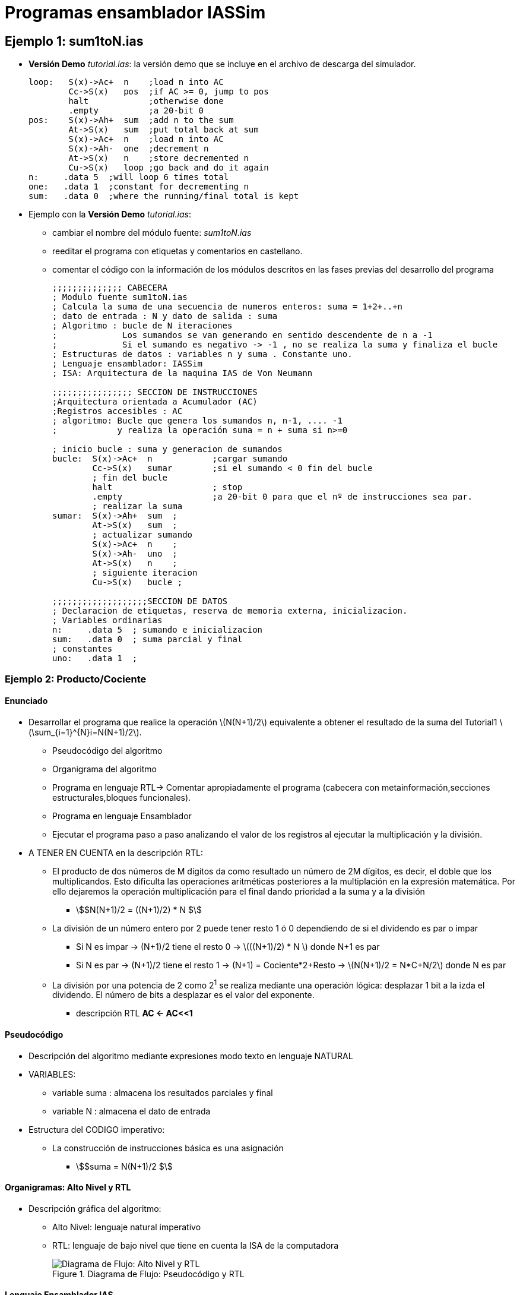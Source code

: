 Programas ensamblador IASSim
============================

:doctitle: Programas ensamblador IASSim

[[iassim_ejemplos]]
Ejemplo 1: sum1toN.ias
----------------------

* *Versión Demo* 'tutorial.ias': la versión demo que se incluye en el archivo de descarga del simulador.
+

[source,sh]
----------------------------------------------------------------------
loop:   S(x)->Ac+  n    ;load n into AC
        Cc->S(x)   pos  ;if AC >= 0, jump to pos
        halt            ;otherwise done
        .empty          ;a 20-bit 0
pos:    S(x)->Ah+  sum  ;add n to the sum
        At->S(x)   sum  ;put total back at sum
        S(x)->Ac+  n    ;load n into AC
        S(x)->Ah-  one  ;decrement n
        At->S(x)   n    ;store decremented n
        Cu->S(x)   loop ;go back and do it again 
n:     .data 5  ;will loop 6 times total
one:   .data 1  ;constant for decrementing n
sum:   .data 0  ;where the running/final total is kept
----------------------------------------------------------------------

* Ejemplo con la *Versión Demo*  'tutorial.ias':
** cambiar el nombre del módulo fuente: 'sum1toN.ias'
** reeditar el programa con etiquetas y comentarios en castellano.
** comentar el código con la información de los módulos descritos en las fases previas del desarrollo del programa
+

[source,sh]
-------------
;;;;;;;;;;;;;; CABECERA
; Modulo fuente sum1toN.ias
; Calcula la suma de una secuencia de numeros enteros: suma = 1+2+..+n
; dato de entrada : N y dato de salida : suma
; Algoritmo : bucle de N iteraciones
;             Los sumandos se van generando en sentido descendente de n a -1
;             Si el sumando es negativo -> -1 , no se realiza la suma y finaliza el bucle
; Estructuras de datos : variables n y suma . Constante uno. 
; Lenguaje ensamblador: IASSim
; ISA: Arquitectura de la maquina IAS de Von Neumann

;;;;;;;;;;;;;;;; SECCION DE INSTRUCCIONES
;Arquitectura orientada a Acumulador (AC)
;Registros accesibles : AC
; algoritmo: Bucle que genera los sumandos n, n-1, .... -1
;	     y realiza la operación suma = n + suma si n>=0

; inicio bucle : suma y generacion de sumandos
bucle:  S(x)->Ac+  n    	;cargar sumando
        Cc->S(x)   sumar  	;si el sumando < 0 fin del bucle
	; fin del bucle
        halt            	; stop
        .empty          	;a 20-bit 0 para que el nº de instrucciones sea par.
	; realizar la suma
sumar:  S(x)->Ah+  sum  ;
        At->S(x)   sum  ;
	; actualizar sumando
        S(x)->Ac+  n    ;
        S(x)->Ah-  uno  ;
        At->S(x)   n    ;
        ; siguiente iteracion
	Cu->S(x)   bucle ;

;;;;;;;;;;;;;;;;;;;SECCION DE DATOS  
; Declaracion de etiquetas, reserva de memoria externa, inicializacion.
; Variables ordinarias 
n:     .data 5  ; sumando e inicializacion
sum:   .data 0  ; suma parcial y final
; constantes
uno:   .data 1  ; 
-------------









Ejemplo 2: Producto/Cociente
~~~~~~~~~~~~~~~~~~~~~~~~~~~~

Enunciado
^^^^^^^^^
* Desarrollar el programa que realice la operación latexmath:[$N(N+1)/2$] equivalente a obtener el resultado de la suma del Tutorial1 latexmath:[$\sum_{i=1}^{N}i=N(N+1)/2$].
** Pseudocódigo del algoritmo
** Organigrama del algoritmo
** Programa en lenguaje RTL-> Comentar apropiadamente el programa (cabecera con metainformación,secciones estructurales,bloques funcionales).
** Programa en lenguaje Ensamblador
** Ejecutar el programa paso a paso analizando el valor de los registros al ejecutar la multiplicación y la división.

* A TENER EN CUENTA en la descripción RTL:
** El producto de dos números de M dígitos da como resultado un número de 2M dígitos, es decir, el doble que los multiplicandos. Esto dificulta las operaciones aritméticas posteriores a la multiplación en la expresión matemática. Por ello dejaremos la operación multiplicación para el final dando prioridad a la suma y a la división
*** stem:[$N(N+1)/2 = ((N+1)/2) * N $]
** La división de un  número entero por 2 puede tener resto 1 ó 0 dependiendo de si el dividendo es par o impar
*** Si N es impar -> (N+1)/2 tiene el resto 0 ->  latexmath:[$((N+1)/2) * N $] donde N+1 es par
*** Si N es par   -> (N+1)/2 tiene el resto 1 -> (N+1) = Cociente*2+Resto -> latexmath:[$N(N+1)/2 = N*C+N/2$] donde N es par
** La división por una potencia de 2 como 2^1^ se realiza mediante una operación lógica: desplazar 1  bit a la izda el dividendo. El número de bits a desplazar es el valor del exponente.
*** descripción RTL  *AC <- AC<<1*



Pseudocódigo
^^^^^^^^^^^^
* Descripción del algoritmo mediante expresiones modo texto en lenguaje NATURAL
* VARIABLES:
** variable suma : almacena los resultados parciales y final
** variable N    : almacena el dato de entrada
* Estructura del CODIGO imperativo:
** La construcción de instrucciones básica es una asignación
*** stem:[$suma = N(N+1)/2 $]




Organigramas: Alto Nivel y RTL
^^^^^^^^^^^^^^^^^^^^^^^^^^^^^^
* Descripción gráfica del algoritmo:
** Alto Nivel: lenguaje natural imperativo 
** RTL: lenguaje de bajo nivel que tiene en cuenta la ISA de la computadora
+

[.text-center]
image::./images/von_neumann/nn1_orga.png[Diagrama de Flujo: Alto Nivel y RTL, title="Diagrama de Flujo: Pseudocódigo y RTL"]



Lenguaje Ensamblador IAS 
^^^^^^^^^^^^^^^^^^^^^^^^

* versión sum1toN_mul_A.ias
+

-----
; Suma de los primeros N numeros enteros. Y=N(N+1)/2
; CPU IAS
; lenguaje ensamblador: simaulador IASSim
; Ejercicio 2.1 del libro de William Stalling, Estructura de Computadores

; SECCION DE INSTRUCCIONES
; ¿Es N par? -> Resto de N/2
S(x)->Ac+ n    ;01 n   ;AC    <- M[n]
.
.
; Caso 1º: N par
.
.
; Caso 2º: N impar
.
.
; Multiplicación N(N+1)/2
.
.
; SECCION DE DATOS
; Declaracion e inicializacion de variables
y:     .data 0  ;resultado

; Declaracion de las Constantes
n:    .data 5   ;parametro N
uno:  .data 1
dos:  .data 2

-----

* versión simplificada sum1toM_mul.ias: realizo primero la multiplicación N(N+1) y el resultado siempre es par. A continuación divido por 2.
+

----
; Suma de los primeros N numeros enteros. Y=N(N+1)/2
; CPU IAS
; lenguaje ensamblador: simaulador IASSim
; Ejercicio 2.1 del libro de William Stalling, Estructura de Computadores

; SECCION DE INSTRUCCIONES
S(x)->Ac+ n    ;01 n   ;AC    <- M[n]
S(x)->Ah+ uno  ;05 uno ;AC    <- AC+1
At->S(x) y     ;11 y   ;M[y]  <- AC
S(x)->R y      ;09 y   ;AR    <- M[y]
S(x)*R->A n    ;0B n   ;AC:AR <- AR*M[n]
; Caso particular donde AC=0
R->A           ;0A     ;AC    <- AR
A/S(x)->R dos  ;0C 2   ;AR    <- AC/2
;Al ser par el dividendo el resto es cero
R->A           ;0A     ;AC    <- AR
At->S(x) y     ;11 y   ;M[y]  <- AC
halt
; como el numero de instrucciones  es par no es necesaria la directiva .empty


; SECCION DE DATOS
; Declaracion e inicializacion de variables
y:     .data 0  ;resultado

; Declaracion de las Constantes
n:    .data 5   ;parametro N
uno:  .data 1
dos:  .data 2

----


simulación
^^^^^^^^^^
* simulación con el emulador IASsim




Ejemplo 3: Vectores
~~~~~~~~~~~~~~~~~~~

Enunciado
^^^^^^^^^

* Realizar la suma 'C = A + B' de dos vectores A y B de 10 elementos cada uno inicializados ambos con los valores del 1 al 10.

NOTE: Para acceder a cada elemento de un vector es necesario ir incrementando la dirección absoluta de memoria del operando en la instrucción que accede a los elementos del vector, por lo tanto, es necesario modificar el campo de operando de la instrucción. Hay una instrucción de transferencia de los 12 bits del campo de operando a los 12 bits de menor peso del registro AC , es decir,  
AC(28:39) <- M[operando](8:19) . Y otra instrucción que realiza la transferencia inversa M[operando (8:19)] <- AC(28:39).  
De esta manera se pueden realizar operaciones de aritméticas y lógicas sobre los 12 bits del campo de operando de una instrucción.

** Pseudocódigo del algoritmo
** Organigrama del algoritmo
** Programa en lenguaje RTL -> Comentar apropiadamente el programa (cabecera con metainformación,secciones estructurales,bloques funcionales).
** Programa en lenguaje Ensamblador: Se aconseja no realizar el programa directamente en su totalidad sino por fases, comenzando por una versión sencilla e ir avanzando hasta completar el programa en la versión final. Por ejemplo:
*** 1ª versión : Inicializar el vector A[i]=i
*** 2ª versión : Inicializar los vectores A[i]=i, B[i]=i, C[i]=i
*** 3ª versión : C[i]=A[i]+B[i]
*** Posibles variables : len:longitud del vector, A0: dirección del primer elemento del Vector A, i: índice del vector, etc.
** Ejecutar el programa paso a paso depurando las distintas versiones del programa. 

Pseudocódigo
^^^^^^^^^^^^
* Descripción del algoritmo mediante expresiones modo texto en lenguaje NATURAL
* VARIABLES:
** variables vector A,B,C : Declararlas e inicializarlas A[i]=i, B[i]=i, C[i]=0
** variable len : almacena el tamaño de los vectores
** variable A0    : almacena la dirección del primer elemento de vector A
** variable i    : índice al elemento de posición i de cualquier vector
* Estructura del CODIGO imperativo:
** La construcción de instrucciones básica es un bucle
*** El bucle cuenta las iteraciones en sentido descendente
*** Se inicializa el índice "i"=len-1 y
*** En cada iteración se asigna A[i]=i , B[i]=i, C[i]=A[i]+B[i]
*** En cada iteración se actualiza el índice i=i-1
*** Se sale del bucle cuando i=-1




Organigramas (1ª versión): Alto Nivel y RTL
^^^^^^^^^^^^^^^^^^^^^^^^^^^^^^^^^^^^^^^^^^^
* Descripción gráfica del algoritmo:
** Alto Nivel: lenguaje natural imperativo 
** RTL: lenguaje de bajo nivel que tiene en cuenta la ISA de la computadora
+

[.text-center]
image::./images/von_neumann/vectorABC_orga.png[Diagrama de Flujo: Alto Nivel y RTL, title="Diagrama de Flujo: Pseudocódigo y RTL"]



Organigrama (2ª versión):  RTL
^^^^^^^^^^^^^^^^^^^^^^^^^^^^^^

* Una posibilidad: inicializar los 3 vectores A[], B[] y C[]


Organigrama (3ª versión): RTL
^^^^^^^^^^^^^^^^^^^^^^^^^^^^^

* Versión definitiva: El vector C[] = A[]+B[]


Lenguaje Ensamblador IAS (1ª versión)
^^^^^^^^^^^^^^^^^^^^^^^^^^^^^^^^^^^^^

* vector_iniciar_A.ias
+

-----
; vector_iniciar_A.ias 
; Inicializar el vector A
; A es un vector  de tamano "len" que esta almacenados en secuencia. La direccion del primer elemento de A se guardo en la variable A0
; inicializamos el vector  A[i]=i 
; El acceso a los elementos del array se realiza escribiendo en el campo de direcciones de la instruccion de lectura/escritura.
; Unicamente puden tener etiquetas las instrucciones de las izquierda por lo que habrá que utilizar las instrucciones Cu'->S(x) etiqueta [Salto a la instrucción derecha en la posición etiqueta] y Cu'->S(x) etiqueta [Salto a la instrucción izquierda en la posición etiqueta] para ALINEAR todas las etiquetas en instrucciones izquierda.
; Es necesario saber si las instrucciones de las direcciones bucle,suma y C estan a la izda o derecha de la palabra de memoria.
; El numero de instrucciones ha de ser par. Utilizar .empty en caso impar.
; sin acentos en los comentarios
; Help online : manual de referencia -> tipos de datos
; View -> Preferences -> Capacidad de Memoria Selectron


;;;;;;;;;;;;;;;;;;SECCION DE INSTRUCCIONES

;;;;;;;;;;; Inicializo indice i = len - 1
dcha1:	Cu'->S(x)   dcha1	; salta a la dcha de dcha1
	S(x)->Ac+  len		;
	S(x)->Ah-  uno		;
	At->S(x)   i		;

;;;;;;;;; inicio while : condicion elemento > 0
bucle: 	Cc->S(x)   actu_A   	;si AC >= 0, salto a Actu_A
	Cu->S(x)   fin		

;;;;;;;;; Actualizo vector A[i]=i 
	; actualizo el puntero a A[i]
actu_A:		S(x)->Ac+  cero		;	
	S(x)->Ah+  A0		;inicializo puntero con A[0]
	S(x)->Ah+  i		;inicializo puntero con A[0]+i
	Ap->S(x)  wa		;Actualizo campo de direcciones de la instruccion IZDA localizada en "wa" M[wa](8:19) <- AC(28:39)
	; actualizo A[i]=i
	S(x)->Ac+  i	  	;
	Cu->S(x)  wa		; salta a la izda de wa
wa:	At->S(x)   100		;M[100]<-AC. La direccion 100 cambia en tiempo de ejecucion.


;;;;;;;;;; Siguiente iteracion 
	S(x)->Ac+  i		;
	S(x)->Ah-  uno		;
	At->S(x)   i		;       
	Cc->S(x)   bucle
	.empty
fin:	halt
	.empty
	

;;;;;;;;;;;;;;;;SECCION DE DATOS

;;;;;;; variables ordinarias
len:		.data 10	; longitud vectores A[], B[] y C[]
A0:		.data 30	; direccion A[0]
i:		.data 0		; indice del array

;;;;;;;; constantes
uno:		.data 1		; 
cero:		.data 0

-----

Simulación (1ª versión)
^^^^^^^^^^^^^^^^^^^^^^^
* Realizar la ejecución del código binario con el emulador IASsim

Lenguaje Ensamblador IAS (2ª versión)
^^^^^^^^^^^^^^^^^^^^^^^^^^^^^^^^^^^^^

* Desarrollar el código fuente del programa vector_iniciar_A_B_C.ias:

Simulación (2ª versión)
^^^^^^^^^^^^^^^^^^^^^^^
* Realizar la ejecución del código binario con el emulador IASsim

Lenguaje Ensamblador IAS (3ª versión)
^^^^^^^^^^^^^^^^^^^^^^^^^^^^^^^^^^^^^

* Desarrollar el código fuente del programa vectorA+B.ias: 

Simulación (3ª versión)
^^^^^^^^^^^^^^^^^^^^^^^
* Realizar la ejecución del código binario con el emulador IASsim





